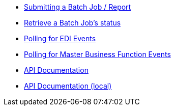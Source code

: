 * xref:demo_ube.adoc[ Submitting a Batch Job / Report]
* xref:demo_ube_status.adoc[Retrieve a Batch Job's status ]
* xref:demo_poll_edi_events.adoc[Polling for EDI Events]
* xref:demo_poll_mbf_events.adoc[Polling for Master Business Function Events]
* link:http://modusintegration.github.io/mule-connector-jde/[API Documentation]
* xref:jde-api.adoc[API Documentation (local)]
